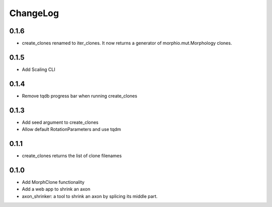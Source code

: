ChangeLog
=========


0.1.6
-----

- create_clones renamed to iter_clones. It now returns a generator of morphio.mut.Morphology clones.

0.1.5
-----

- Add Scaling CLI

0.1.4
-----

- Remove tqdb progress bar when running create_clones

0.1.3
-----

- Add seed argument to create_clones
- Allow default RotationParameters and use tqdm

0.1.1
-----

- create_clones returns the list of clone filenames

0.1.0
-----

- Add MorphClone functionality
- Add a web app to shrink an axon
- axon_shrinker: a tool to shrink an axon by splicing its middle part.
